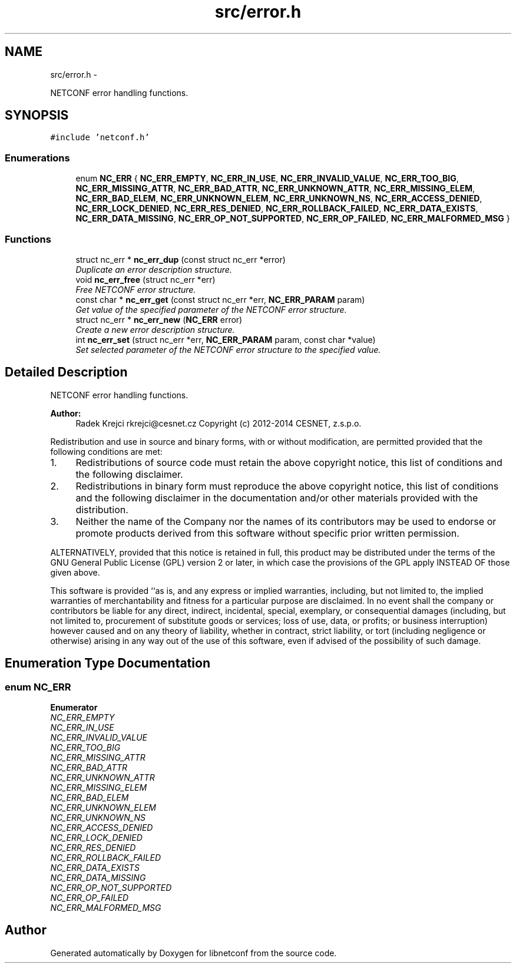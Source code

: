 .TH "src/error.h" 3 "Tue Dec 9 2014" "Version 0.9.0-22" "libnetconf" \" -*- nroff -*-
.ad l
.nh
.SH NAME
src/error.h \- 
.PP
NETCONF error handling functions\&.  

.SH SYNOPSIS
.br
.PP
\fC#include 'netconf\&.h'\fP
.br

.SS "Enumerations"

.in +1c
.ti -1c
.RI "enum \fBNC_ERR\fP { \fBNC_ERR_EMPTY\fP, \fBNC_ERR_IN_USE\fP, \fBNC_ERR_INVALID_VALUE\fP, \fBNC_ERR_TOO_BIG\fP, \fBNC_ERR_MISSING_ATTR\fP, \fBNC_ERR_BAD_ATTR\fP, \fBNC_ERR_UNKNOWN_ATTR\fP, \fBNC_ERR_MISSING_ELEM\fP, \fBNC_ERR_BAD_ELEM\fP, \fBNC_ERR_UNKNOWN_ELEM\fP, \fBNC_ERR_UNKNOWN_NS\fP, \fBNC_ERR_ACCESS_DENIED\fP, \fBNC_ERR_LOCK_DENIED\fP, \fBNC_ERR_RES_DENIED\fP, \fBNC_ERR_ROLLBACK_FAILED\fP, \fBNC_ERR_DATA_EXISTS\fP, \fBNC_ERR_DATA_MISSING\fP, \fBNC_ERR_OP_NOT_SUPPORTED\fP, \fBNC_ERR_OP_FAILED\fP, \fBNC_ERR_MALFORMED_MSG\fP }"
.br
.in -1c
.SS "Functions"

.in +1c
.ti -1c
.RI "struct nc_err * \fBnc_err_dup\fP (const struct nc_err *error)"
.br
.RI "\fIDuplicate an error description structure\&. \fP"
.ti -1c
.RI "void \fBnc_err_free\fP (struct nc_err *err)"
.br
.RI "\fIFree NETCONF error structure\&. \fP"
.ti -1c
.RI "const char * \fBnc_err_get\fP (const struct nc_err *err, \fBNC_ERR_PARAM\fP param)"
.br
.RI "\fIGet value of the specified parameter of the NETCONF error structure\&. \fP"
.ti -1c
.RI "struct nc_err * \fBnc_err_new\fP (\fBNC_ERR\fP error)"
.br
.RI "\fICreate a new error description structure\&. \fP"
.ti -1c
.RI "int \fBnc_err_set\fP (struct nc_err *err, \fBNC_ERR_PARAM\fP param, const char *value)"
.br
.RI "\fISet selected parameter of the NETCONF error structure to the specified value\&. \fP"
.in -1c
.SH "Detailed Description"
.PP 
NETCONF error handling functions\&. 


.PP
\fBAuthor:\fP
.RS 4
Radek Krejci rkrejci@cesnet.cz Copyright (c) 2012-2014 CESNET, z\&.s\&.p\&.o\&.
.RE
.PP
Redistribution and use in source and binary forms, with or without modification, are permitted provided that the following conditions are met:
.IP "1." 4
Redistributions of source code must retain the above copyright notice, this list of conditions and the following disclaimer\&.
.IP "2." 4
Redistributions in binary form must reproduce the above copyright notice, this list of conditions and the following disclaimer in the documentation and/or other materials provided with the distribution\&.
.IP "3." 4
Neither the name of the Company nor the names of its contributors may be used to endorse or promote products derived from this software without specific prior written permission\&.
.PP
.PP
ALTERNATIVELY, provided that this notice is retained in full, this product may be distributed under the terms of the GNU General Public License (GPL) version 2 or later, in which case the provisions of the GPL apply INSTEAD OF those given above\&.
.PP
This software is provided ``as is, and any express or implied warranties, including, but not limited to, the implied warranties of merchantability and fitness for a particular purpose are disclaimed\&. In no event shall the company or contributors be liable for any direct, indirect, incidental, special, exemplary, or consequential damages (including, but not limited to, procurement of substitute goods or services; loss of use, data, or profits; or business interruption) however caused and on any theory of liability, whether in contract, strict liability, or tort (including negligence or otherwise) arising in any way out of the use of this software, even if advised of the possibility of such damage\&. 
.SH "Enumeration Type Documentation"
.PP 
.SS "enum \fBNC_ERR\fP"

.PP
\fBEnumerator\fP
.in +1c
.TP
\fB\fINC_ERR_EMPTY \fP\fP
.TP
\fB\fINC_ERR_IN_USE \fP\fP
.TP
\fB\fINC_ERR_INVALID_VALUE \fP\fP
.TP
\fB\fINC_ERR_TOO_BIG \fP\fP
.TP
\fB\fINC_ERR_MISSING_ATTR \fP\fP
.TP
\fB\fINC_ERR_BAD_ATTR \fP\fP
.TP
\fB\fINC_ERR_UNKNOWN_ATTR \fP\fP
.TP
\fB\fINC_ERR_MISSING_ELEM \fP\fP
.TP
\fB\fINC_ERR_BAD_ELEM \fP\fP
.TP
\fB\fINC_ERR_UNKNOWN_ELEM \fP\fP
.TP
\fB\fINC_ERR_UNKNOWN_NS \fP\fP
.TP
\fB\fINC_ERR_ACCESS_DENIED \fP\fP
.TP
\fB\fINC_ERR_LOCK_DENIED \fP\fP
.TP
\fB\fINC_ERR_RES_DENIED \fP\fP
.TP
\fB\fINC_ERR_ROLLBACK_FAILED \fP\fP
.TP
\fB\fINC_ERR_DATA_EXISTS \fP\fP
.TP
\fB\fINC_ERR_DATA_MISSING \fP\fP
.TP
\fB\fINC_ERR_OP_NOT_SUPPORTED \fP\fP
.TP
\fB\fINC_ERR_OP_FAILED \fP\fP
.TP
\fB\fINC_ERR_MALFORMED_MSG \fP\fP
.SH "Author"
.PP 
Generated automatically by Doxygen for libnetconf from the source code\&.
